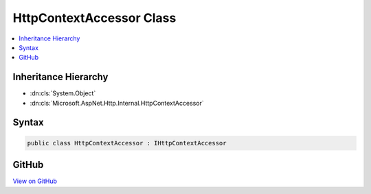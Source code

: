 

HttpContextAccessor Class
=========================



.. contents:: 
   :local:







Inheritance Hierarchy
---------------------


* :dn:cls:`System.Object`
* :dn:cls:`Microsoft.AspNet.Http.Internal.HttpContextAccessor`








Syntax
------

.. code-block:: csharp

   public class HttpContextAccessor : IHttpContextAccessor





GitHub
------

`View on GitHub <https://github.com/aspnet/apidocs/blob/master/aspnet/httpabstractions/src/Microsoft.AspNet.Http/HttpContextAccessor.cs>`_





.. dn:class:: Microsoft.AspNet.Http.Internal.HttpContextAccessor

